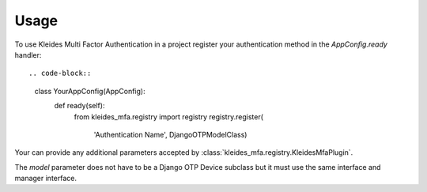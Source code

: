 =====
Usage
=====

To use Kleides Multi Factor Authentication in a project register your
authentication method in the `AppConfig.ready` handler::

.. code-block::

    class YourAppConfig(AppConfig):
        def ready(self):
            from kleides_mfa.registry import registry
            registry.register(
                'Authentication Name', DjangoOTPModelClass)

Your can provide any additional parameters accepted by
:class:`kleides_mfa.registry.KleidesMfaPlugin`.

The `model` parameter does not have to be a Django OTP Device subclass
but it must use the same interface and manager interface.
